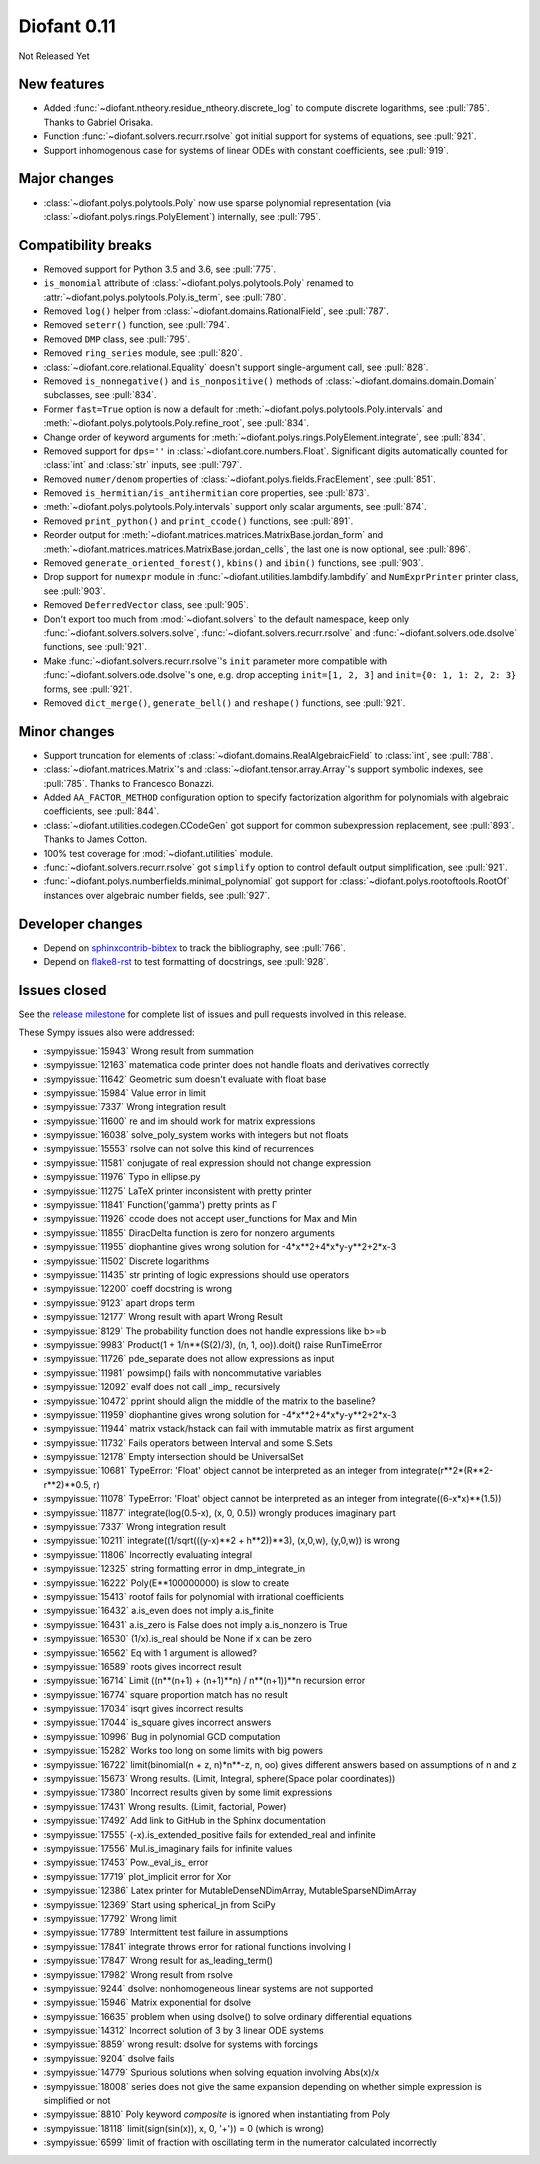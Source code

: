 ============
Diofant 0.11
============

Not Released Yet

New features
============

* Added :func:`~diofant.ntheory.residue_ntheory.discrete_log` to compute discrete logarithms, see :pull:`785`.  Thanks to Gabriel Orisaka.
* Function :func:`~diofant.solvers.recurr.rsolve` got initial support for systems of equations, see :pull:`921`.
* Support inhomogenous case for systems of linear ODEs with constant coefficients, see :pull:`919`.

Major changes
=============

* :class:`~diofant.polys.polytools.Poly` now use sparse polynomial representation (via :class:`~diofant.polys.rings.PolyElement`) internally, see :pull:`795`.

Compatibility breaks
====================

* Removed support for Python 3.5 and 3.6, see :pull:`775`.
* ``is_monomial`` attribute of :class:`~diofant.polys.polytools.Poly` renamed to :attr:`~diofant.polys.polytools.Poly.is_term`, see :pull:`780`.
* Removed ``log()`` helper from :class:`~diofant.domains.RationalField`, see :pull:`787`.
* Removed ``seterr()`` function, see :pull:`794`.
* Removed ``DMP`` class, see :pull:`795`.
* Removed ``ring_series`` module, see :pull:`820`.
* :class:`~diofant.core.relational.Equality` doesn't support single-argument call, see :pull:`828`.
* Removed ``is_nonnegative()`` and ``is_nonpositive()`` methods of :class:`~diofant.domains.domain.Domain` subclasses, see :pull:`834`.
* Former ``fast=True`` option is now a default for :meth:`~diofant.polys.polytools.Poly.intervals` and :meth:`~diofant.polys.polytools.Poly.refine_root`, see :pull:`834`.
* Change order of keyword arguments for :meth:`~diofant.polys.rings.PolyElement.integrate`, see :pull:`834`.
* Removed support for ``dps=''`` in :class:`~diofant.core.numbers.Float`.  Significant digits automatically counted for :class:`int` and :class:`str` inputs, see :pull:`797`.
* Removed ``numer/denom`` properties of :class:`~diofant.polys.fields.FracElement`, see :pull:`851`.
* Removed ``is_hermitian/is_antihermitian`` core properties, see :pull:`873`.
* :meth:`~diofant.polys.polytools.Poly.intervals` support only scalar arguments, see :pull:`874`.
* Removed ``print_python()`` and ``print_ccode()`` functions, see :pull:`891`.
* Reorder output for :meth:`~diofant.matrices.matrices.MatrixBase.jordan_form` and :meth:`~diofant.matrices.matrices.MatrixBase.jordan_cells`, the last one is now optional, see :pull:`896`.
* Removed ``generate_oriented_forest()``, ``kbins()`` and ``ibin()`` functions, see :pull:`903`.
* Drop support for ``numexpr`` module in :func:`~diofant.utilities.lambdify.lambdify` and ``NumExprPrinter`` printer class, see :pull:`903`.
* Removed ``DeferredVector`` class, see :pull:`905`.
* Don't export too much from :mod:`~diofant.solvers` to the default namespace, keep only :func:`~diofant.solvers.solvers.solve`, :func:`~diofant.solvers.recurr.rsolve` and :func:`~diofant.solvers.ode.dsolve` functions, see :pull:`921`.
* Make :func:`~diofant.solvers.recurr.rsolve`'s ``init`` parameter more compatible with :func:`~diofant.solvers.ode.dsolve`'s one, e.g. drop accepting ``init=[1, 2, 3]`` and ``init={0: 1, 1: 2, 2: 3}`` forms, see :pull:`921`.
* Removed ``dict_merge()``, ``generate_bell()`` and ``reshape()`` functions, see :pull:`921`.

Minor changes
=============

* Support truncation for elements of :class:`~diofant.domains.RealAlgebraicField` to :class:`int`, see :pull:`788`.
* :class:`~diofant.matrices.Matrix`'s and :class:`~diofant.tensor.array.Array`'s support symbolic indexes, see :pull:`785`.  Thanks to Francesco Bonazzi.
* Added ``AA_FACTOR_METHOD`` configuration option to specify factorization algorithm for polynomials with algebraic coefficients, see :pull:`844`.
* :class:`~diofant.utilities.codegen.CCodeGen` got support for common subexpression replacement, see :pull:`893`.  Thanks to James Cotton.
* 100% test coverage for :mod:`~diofant.utilities` module.
* :func:`~diofant.solvers.recurr.rsolve` got ``simplify`` option to control default output simplification, see :pull:`921`.
* :func:`~diofant.polys.numberfields.minimal_polynomial` got support for :class:`~diofant.polys.rootoftools.RootOf` instances over algebraic number fields, see :pull:`927`.

Developer changes
=================

* Depend on `sphinxcontrib-bibtex <https://sphinxcontrib-bibtex.readthedocs.io/en/latest/>`_ to track the bibliography, see :pull:`766`.
* Depend on `flake8-rst <https://github.com/kataev/flake8-rst>`_ to test formatting of docstrings, see :pull:`928`.

Issues closed
=============

See the `release milestone <https://github.com/diofant/diofant/milestone/4?closed=1>`_
for complete list of issues and pull requests involved in this release.

These Sympy issues also were addressed:

* :sympyissue:`15943` Wrong result from summation
* :sympyissue:`12163` matematica code printer does not handle floats and derivatives correctly
* :sympyissue:`11642` Geometric sum doesn't evaluate with float base
* :sympyissue:`15984` Value error in limit
* :sympyissue:`7337` Wrong integration result
* :sympyissue:`11600` re and im should work for matrix expressions
* :sympyissue:`16038` solve_poly_system works with integers but not floats
* :sympyissue:`15553` rsolve can not solve this kind of recurrences
* :sympyissue:`11581` conjugate of real expression should not change expression
* :sympyissue:`11976` Typo in ellipse.py
* :sympyissue:`11275` LaTeX printer inconsistent with pretty printer
* :sympyissue:`11841` Function('gamma') pretty prints as Γ
* :sympyissue:`11926` ccode does not accept user_functions for Max and Min
* :sympyissue:`11855` DiracDelta function is zero for nonzero arguments
* :sympyissue:`11955` diophantine gives wrong solution for -4*x**2+4*x*y-y**2+2*x-3
* :sympyissue:`11502` Discrete logarithms
* :sympyissue:`11435` str printing of logic expressions should use operators
* :sympyissue:`12200` coeff docstring is wrong
* :sympyissue:`9123` apart drops term
* :sympyissue:`12177` Wrong result with apart Wrong Result
* :sympyissue:`8129` The probability function does not handle expressions like b>=b
* :sympyissue:`9983` Product(1 + 1/n**(S(2)/3), (n, 1, oo)).doit() raise RunTimeError
* :sympyissue:`11726` pde_separate does not allow expressions as input
* :sympyissue:`11981` powsimp() fails with noncommutative variables
* :sympyissue:`12092` evalf does not call _imp_ recursively
* :sympyissue:`10472` pprint should align the middle of the matrix to the baseline?
* :sympyissue:`11959` diophantine gives wrong solution for -4*x**2+4*x*y-y**2+2*x-3
* :sympyissue:`11944` matrix vstack/hstack can fail with immutable matrix as first argument
* :sympyissue:`11732` Fails operators between Interval and some S.Sets
* :sympyissue:`12178` Empty intersection should be UniversalSet
* :sympyissue:`10681` TypeError: 'Float' object cannot be interpreted as an integer from integrate(r**2*(R**2-r**2)**0.5, r)
* :sympyissue:`11078` TypeError: 'Float' object cannot be interpreted as an integer from integrate((6-x*x)**(1.5))
* :sympyissue:`11877` integrate(log(0.5-x), (x, 0, 0.5)) wrongly produces imaginary part
* :sympyissue:`7337` Wrong integration result
* :sympyissue:`10211` integrate((1/sqrt(((y-x)**2 + h**2))**3), (x,0,w), (y,0,w)) is wrong
* :sympyissue:`11806` Incorrectly evaluating integral
* :sympyissue:`12325` string formatting error in dmp_integrate_in
* :sympyissue:`16222` Poly(E**100000000) is slow to create
* :sympyissue:`15413` rootof fails for polynomial with irrational coefficients
* :sympyissue:`16432` a.is_even does not imply a.is_finite
* :sympyissue:`16431` a.is_zero is False does not imply a.is_nonzero is True
* :sympyissue:`16530` (1/x).is_real should be None if x can be zero
* :sympyissue:`16562` Eq with 1 argument is allowed?
* :sympyissue:`16589` roots gives incorrect result
* :sympyissue:`16714` Limit ((n**(n+1) + (n+1)**n) / n**(n+1))**n recursion error
* :sympyissue:`16774` square proportion match has no result
* :sympyissue:`17034` isqrt gives incorrect results
* :sympyissue:`17044` is_square gives incorrect answers
* :sympyissue:`10996` Bug in polynomial GCD computation
* :sympyissue:`15282` Works too long on some limits with big powers
* :sympyissue:`16722` limit(binomial(n + z, n)*n**-z, n, oo) gives different answers based on assumptions of n and z
* :sympyissue:`15673` Wrong results. (Limit, Integral, sphere(Space polar coordinates))
* :sympyissue:`17380` Incorrect results given by some limit expressions
* :sympyissue:`17431` Wrong results. (Limit, factorial, Power)
* :sympyissue:`17492` Add link to GitHub in the Sphinx documentation
* :sympyissue:`17555` (-x).is_extended_positive fails for extended_real and infinite
* :sympyissue:`17556` Mul.is_imaginary fails for infinite values
* :sympyissue:`17453` Pow._eval_is_ error
* :sympyissue:`17719` plot_implicit error for Xor
* :sympyissue:`12386` Latex printer for MutableDenseNDimArray, MutableSparseNDimArray
* :sympyissue:`12369` Start using spherical_jn from SciPy
* :sympyissue:`17792` Wrong limit
* :sympyissue:`17789` Intermittent test failure in assumptions
* :sympyissue:`17841` integrate throws error for rational functions involving I
* :sympyissue:`17847` Wrong result for as_leading_term()
* :sympyissue:`17982` Wrong result from rsolve
* :sympyissue:`9244` dsolve: nonhomogeneous linear systems are not supported
* :sympyissue:`15946` Matrix exponential for dsolve
* :sympyissue:`16635` problem when using dsolve() to solve ordinary differential equations
* :sympyissue:`14312` Incorrect solution of 3 by 3 linear ODE systems
* :sympyissue:`8859` wrong result: dsolve for systems with forcings
* :sympyissue:`9204` dsolve fails
* :sympyissue:`14779` Spurious solutions when solving equation involving Abs(x)/x
* :sympyissue:`18008` series does not give the same expansion depending on whether simple expression is simplified or not
* :sympyissue:`8810` Poly keyword `composite` is ignored when instantiating from Poly
* :sympyissue:`18118` limit(sign(sin(x)), x, 0, '+')) = 0 (which is wrong)
* :sympyissue:`6599` limit of fraction with oscillating term in the numerator calculated incorrectly
